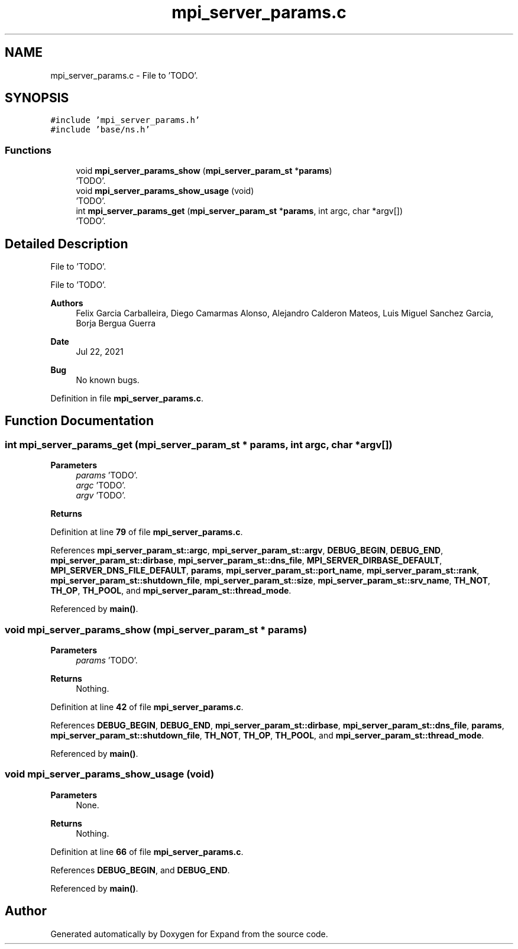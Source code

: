 .TH "mpi_server_params.c" 3 "Wed May 24 2023" "Version Expand version 1.0r5" "Expand" \" -*- nroff -*-
.ad l
.nh
.SH NAME
mpi_server_params.c \- File to 'TODO'\&.  

.SH SYNOPSIS
.br
.PP
\fC#include 'mpi_server_params\&.h'\fP
.br
\fC#include 'base/ns\&.h'\fP
.br

.SS "Functions"

.in +1c
.ti -1c
.RI "void \fBmpi_server_params_show\fP (\fBmpi_server_param_st\fP *\fBparams\fP)"
.br
.RI "'TODO'\&. "
.ti -1c
.RI "void \fBmpi_server_params_show_usage\fP (void)"
.br
.RI "'TODO'\&. "
.ti -1c
.RI "int \fBmpi_server_params_get\fP (\fBmpi_server_param_st\fP *\fBparams\fP, int argc, char *argv[])"
.br
.RI "'TODO'\&. "
.in -1c
.SH "Detailed Description"
.PP 
File to 'TODO'\&. 

File to 'TODO'\&.
.PP
\fBAuthors\fP
.RS 4
Felix Garcia Carballeira, Diego Camarmas Alonso, Alejandro Calderon Mateos, Luis Miguel Sanchez Garcia, Borja Bergua Guerra 
.RE
.PP
\fBDate\fP
.RS 4
Jul 22, 2021 
.RE
.PP
\fBBug\fP
.RS 4
No known bugs\&. 
.RE
.PP

.PP
Definition in file \fBmpi_server_params\&.c\fP\&.
.SH "Function Documentation"
.PP 
.SS "int mpi_server_params_get (\fBmpi_server_param_st\fP * params, int argc, char * argv[])"

.PP
'TODO'\&. 'TODO'\&.
.PP
\fBParameters\fP
.RS 4
\fIparams\fP 'TODO'\&. 
.br
\fIargc\fP 'TODO'\&. 
.br
\fIargv\fP 'TODO'\&. 
.RE
.PP
\fBReturns\fP
.RS 4
'TODO'\&. 
.RE
.PP

.PP
Definition at line \fB79\fP of file \fBmpi_server_params\&.c\fP\&.
.PP
References \fBmpi_server_param_st::argc\fP, \fBmpi_server_param_st::argv\fP, \fBDEBUG_BEGIN\fP, \fBDEBUG_END\fP, \fBmpi_server_param_st::dirbase\fP, \fBmpi_server_param_st::dns_file\fP, \fBMPI_SERVER_DIRBASE_DEFAULT\fP, \fBMPI_SERVER_DNS_FILE_DEFAULT\fP, \fBparams\fP, \fBmpi_server_param_st::port_name\fP, \fBmpi_server_param_st::rank\fP, \fBmpi_server_param_st::shutdown_file\fP, \fBmpi_server_param_st::size\fP, \fBmpi_server_param_st::srv_name\fP, \fBTH_NOT\fP, \fBTH_OP\fP, \fBTH_POOL\fP, and \fBmpi_server_param_st::thread_mode\fP\&.
.PP
Referenced by \fBmain()\fP\&.
.SS "void mpi_server_params_show (\fBmpi_server_param_st\fP * params)"

.PP
'TODO'\&. 'TODO'\&.
.PP
\fBParameters\fP
.RS 4
\fIparams\fP 'TODO'\&. 
.RE
.PP
\fBReturns\fP
.RS 4
Nothing\&. 
.RE
.PP

.PP
Definition at line \fB42\fP of file \fBmpi_server_params\&.c\fP\&.
.PP
References \fBDEBUG_BEGIN\fP, \fBDEBUG_END\fP, \fBmpi_server_param_st::dirbase\fP, \fBmpi_server_param_st::dns_file\fP, \fBparams\fP, \fBmpi_server_param_st::shutdown_file\fP, \fBTH_NOT\fP, \fBTH_OP\fP, \fBTH_POOL\fP, and \fBmpi_server_param_st::thread_mode\fP\&.
.PP
Referenced by \fBmain()\fP\&.
.SS "void mpi_server_params_show_usage (void)"

.PP
'TODO'\&. 'TODO'\&.
.PP
\fBParameters\fP
.RS 4
None\&. 
.RE
.PP
\fBReturns\fP
.RS 4
Nothing\&. 
.RE
.PP

.PP
Definition at line \fB66\fP of file \fBmpi_server_params\&.c\fP\&.
.PP
References \fBDEBUG_BEGIN\fP, and \fBDEBUG_END\fP\&.
.PP
Referenced by \fBmain()\fP\&.
.SH "Author"
.PP 
Generated automatically by Doxygen for Expand from the source code\&.
